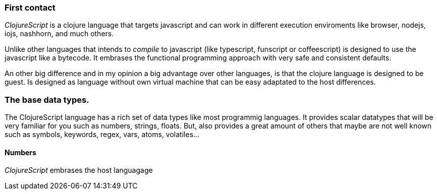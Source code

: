 === First contact

_ClojureScript_ is a clojure language that targets javascript and can work in different
execution enviroments like browser, nodejs, iojs, nashhorn, and much others.

Unlike other languages that intends to _compile_ to javascript (like typescript,
funscript or coffeescript) is designed to use the javascript like a bytecode. It embrases the
functional programming approach with very safe and consistent defaults.

An other big difference and in my opinion a big advantage over other languages, is that the clojure
language is designed to be guest. Is designed as language without own virtual machine that
can be easy adaptated to the host differences.


[comment]
But, that it means? It means that _ClojureScript_ does not conserve the semantics of host language
and imposes the own one. The result of compilation clojure (unlike happens with other "transpillers")
is not always has direct translation of the compiled code to your code. Maybe you are thinking that
this will dificult on debugging tasks, but in in modern environments, sourcemaps works very well and
them practically hides the needs to inspect the real compiled code.


=== The base data types.

The ClojureScript language has a rich set of data types like most programmig languages. It provides
scalar datatypes that will be very familiar for you such as numbers, strings, floats. But, also
provides a great amount of others that maybe are not well known such as symbols, keywords, regex,
vars, atoms, volatiles...

==== Numbers

_ClojureScript_ embrases the host languagage